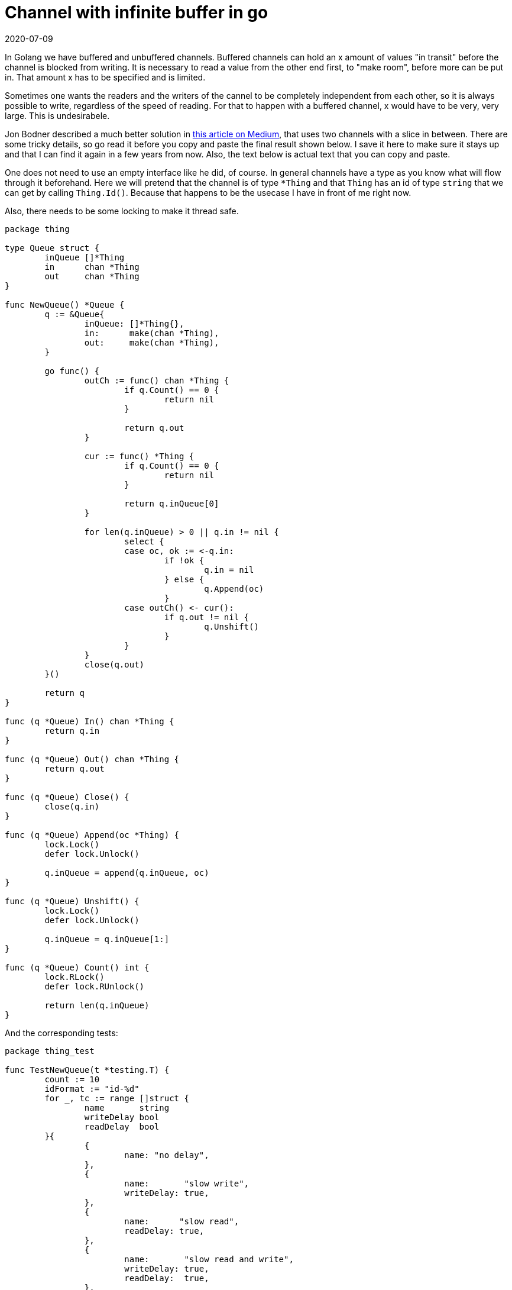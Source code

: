= Channel with infinite buffer in go
2020-07-09
:tags: go, en public

In Golang we have buffered and unbuffered channels. Buffered channels can hold an x amount of values "in transit" before the channel is blocked from writing. It is necessary to read a value from the other end first, to "make room", before more can be put in. That amount x has to be specified and is limited.

Sometimes one wants the readers and the writers of the cannel to be completely independent from each other, so it is always possible to write, regardless of the speed of reading. For that to happen with a buffered channel, x would have to be very, very large. This is undesirabele. 

Jon Bodner described a much better solution in https://medium.com/capital-one-tech/building-an-unbounded-channel-in-go-789e175cd2cd[this article on Medium], that uses two channels with a slice in between. There are some tricky details, so go read it before you copy and paste the final result shown below. I save it here to make sure it stays up and that I can find it again in a few years from now. Also, the text below is actual text that you can copy and paste.

One does not need to use an empty interface like he did, of course. In general channels have a type as you know what will flow through it beforehand. Here we will pretend that the channel is of type `*Thing` and that `Thing` has an id of type `string` that we can get by calling `Thing.Id()`. Because that happens to be the usecase I have in front of me right now.

Also, there needs to be some locking to make it thread safe.

----
package thing

type Queue struct {
	inQueue []*Thing
	in      chan *Thing
	out     chan *Thing
}

func NewQueue() *Queue {
	q := &Queue{
		inQueue: []*Thing{},
		in:      make(chan *Thing),
		out:     make(chan *Thing),
	}

	go func() {
		outCh := func() chan *Thing {
			if q.Count() == 0 {
				return nil
			}

			return q.out
		}

		cur := func() *Thing {
			if q.Count() == 0 {
				return nil
			}

			return q.inQueue[0]
		}

		for len(q.inQueue) > 0 || q.in != nil {
			select {
			case oc, ok := <-q.in:
				if !ok {
					q.in = nil
				} else {
					q.Append(oc)
				}
			case outCh() <- cur():
				if q.out != nil {
					q.Unshift()
				}
			}
		}
		close(q.out)
	}()

	return q
}

func (q *Queue) In() chan *Thing {
	return q.in
}

func (q *Queue) Out() chan *Thing {
	return q.out
}

func (q *Queue) Close() {
	close(q.in)
}

func (q *Queue) Append(oc *Thing) {
	lock.Lock()
	defer lock.Unlock()

	q.inQueue = append(q.inQueue, oc)
}

func (q *Queue) Unshift() {
	lock.Lock()
	defer lock.Unlock()

	q.inQueue = q.inQueue[1:]
}

func (q *Queue) Count() int {
	lock.RLock()
	defer lock.RUnlock()

	return len(q.inQueue)
}
----

And the corresponding tests:

----
package thing_test

func TestNewQueue(t *testing.T) {
	count := 10
	idFormat := "id-%d"
	for _, tc := range []struct {
		name       string
		writeDelay bool
		readDelay  bool
	}{
		{
			name: "no delay",
		},
		{
			name:       "slow write",
			writeDelay: true,
		},
		{
			name:      "slow read",
			readDelay: true,
		},
		{
			name:       "slow read and write",
			writeDelay: true,
			readDelay:  true,
		},
	} {
		t.Run(tc.name, func(t *testing.T) {
			queue := thing.NewQueue()
			var lastIntId int
			lastId := fmt.Sprintf(idFormat, lastIntId)

			var wg sync.WaitGroup
			wg.Add(1)

			go func() {
				for o := range queue.Out() {
					if tc.readDelay {
						time.Sleep(50 * time.Millisecond)
					}
					lastIntId += 1
					lastId = fmt.Sprintf(idFormat, lastIntId)
					test.Equals(t, lastId, o.CaseId())
				}
				wg.Done()
			}()

			for i := 1; i <= count; i++ {
				if tc.writeDelay {
					time.Sleep(50 * time.Millisecond)
				}
				queue.In() <- newThing(fmt.Sprintf(idFormat, i))
			}
			queue.Close()
			wg.Wait()

			test.Equals(t, fmt.Sprintf(idFormat, count), lastId)
		})
	}
}

func TestQueueCount(t *testing.T) {
	for _, tc := range []struct {
		name  string
		count int
	}{
		{
			name: "empty",
		},
		{
			name:  "one",
			count: 1,
		},
		{
			name:  "two",
			count: 2,
		},
		{
			name:  "many",
			count: 50,
		},
	} {
		t.Run(tc.name, func(t *testing.T) {
			queue := thing.NewQueue()
			for i := 0; i < tc.count; i++ {
				queue.In() <- newThing(fmt.Sprintf("id-%d", i))
			}
			queue.Close()

			time.Sleep(50 * time.Millisecond)
			test.Equals(t, tc.count, queue.Count())
		})
	}
}
----

== Source

* https://medium.com/capital-one-tech/building-an-unbounded-channel-in-go-789e175cd2cd[https://medium.com/capital-one-tech/building-an-unbounded-channel-in-go-789e175cd2cd]
